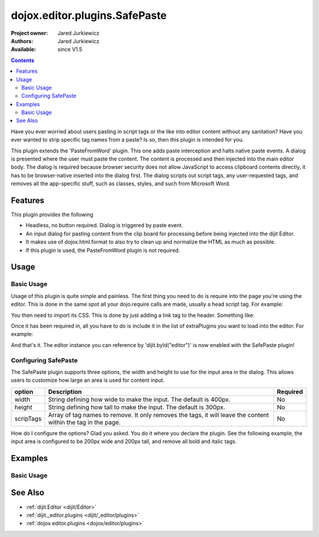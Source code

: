 .. _dojox/editor/plugins/SafePaste:

==================================
dojox.editor.plugins.SafePaste
==================================

:Project owner: Jared Jurkiewicz
:Authors: Jared Jurkiewicz
:Available: since V1.5

.. contents::
    :depth: 2

Have you ever worried about users pasting in script tags or the like into editor content without any sanitation?  Have you ever wanted to strip specific tag names from a paste? Is so, then this plugin is intended for you.

This plugin extends the 'PasteFromWord' plugin.  This one adds paste interception and halts native paste events.   A dialog is presented where the user must paste the content.   The content is processed and then injected into the main editor body.  The dialog is required because browser security does not allow JavaScript to access clipboard contents directly, it has to be browser-native inserted into the dialog first.  The dialog scripts out script tags, any user-requested tags, and removes all the app-specific stuff, such as classes, styles, and such from Microsoft Word.

Features
========

This plugin provides the following

* Headless, no button required.  Dialog is triggered by paste event.
* An input dialog for pasting content from the clip board for processing before being injected into the dijit Editor.
* It makes use of dojox.html.format to also try to clean up and normalize the HTML as much as possible.
* If this plugin is used, the PasteFromWord plugin is not required.

Usage
=====

Basic Usage
-----------
Usage of this plugin is quite simple and painless.  The first thing you need to do is require into the page you're using the editor.  This is done in the same spot all your dojo.require calls are made, usually a head script tag.  For example:

.. js ::
 
    dojo.require("dijit.Editor");
    dojo.require("dojox.editor.plugins.SafePaste");

You then need to import its CSS.  This is done by just adding a link tag to the header.  Something like:

.. html ::

  <style>
    @import "dojox/editor/plugins/resources/css/SafePaste.css";
  </style>

Once it has been required in, all you have to do is include it in the list of extraPlugins you want to load into the editor.  For example:

.. html ::

  <div data-dojo-type="dijit.Editor" id="editor" data-dojo-props="extraPlugins:['safepaste']"></div>

And that's it.  The editor instance you can reference by 'dijit.byId("editor")' is now enabled with the SafePaste plugin!

Configuring SafePaste
---------------------

The SafePaste plugin supports three options, the width and height to use for the input area in the dialog.  This allows users to customize how large an area is used for content input.

+-----------------------------------+---------------------------------------------------------------------+------------------------+
| **option**                        | **Description**                                                     | **Required**           |
+-----------------------------------+---------------------------------------------------------------------+------------------------+
| width                             |String defining how wide to make the input.   The default is 400px.  | No                     |
+-----------------------------------+---------------------------------------------------------------------+------------------------+
| height                            |String defining how tall to make the input.   The default is 300px.  | No                     |
+-----------------------------------+---------------------------------------------------------------------+------------------------+
| scripTags                         |Array of tag names to remove.  It only removes the tags, it will     | No                     |
|                                   |leave the content within the tag in the page.                        |                        |
+-----------------------------------+---------------------------------------------------------------------+------------------------+

How do I configure the options?  Glad you asked.  You do it where you declare the plugin.  See the following example, the input area is configured to be 200px wide and 200px tall, and remove all bold and italic tags.

.. html ::

  <div data-dojo-type="dijit.Editor"
       id="editor" data-dojo-props="extraPlugins:[{name: 'safepaste', width: "200px", height: "200px", stripTags: ["b", "i"]}]">
  </div>


Examples
========

Basic Usage
-----------

.. code-example::
  :djConfig: parseOnLoad: true

  .. javascript::

    <script>
      dojo.require("dijit.Editor");
      dojo.require("dojox.editor.plugins.SafePaste");
    </script>

  .. css::

    <style>
      @import "{{baseUrl}}dojox/editor/plugins/resources/css/safepaste.css";
    </style>
    
  .. html::


  .. html::

    <b>Clear the editor, click paste from word, then paste in content you want!</b>
    <br>
    <div data-dojo-type="dijit.Editor" height="100px" id="input" data-dojo-props="extraPlugins:['safepaste']">
    <div>
    <br>
    blah blah & blah!
    <br>
    </div>
    <br>
    <table>
    <tbody>
    <tr>
    <td style="border-style:solid; border-width: 2px; border-color: gray;">One cell</td>
    <td style="border-style:solid; border-width: 2px; border-color: gray;">
    Two cell
    </td>
    </tr>
    </tbody>
    </table>
    <ul>
    <li>item one</li>
    <li>
    item two
    </li>
    </ul>
    </div>


See Also
========

* :ref:`dijit.Editor <dijit/Editor>`
* :ref:`dijit._editor.plugins <dijit/_editor/plugins>`
* :ref:`dojox.editor.plugins <dojox/editor/plugins>`
